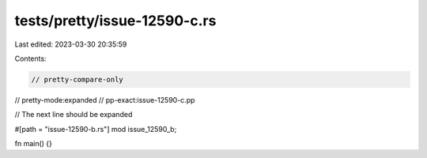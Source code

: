 tests/pretty/issue-12590-c.rs
=============================

Last edited: 2023-03-30 20:35:59

Contents:

.. code-block:: rs

    // pretty-compare-only
// pretty-mode:expanded
// pp-exact:issue-12590-c.pp

// The next line should be expanded

#[path = "issue-12590-b.rs"]
mod issue_12590_b;

fn main() {}


